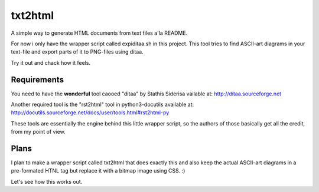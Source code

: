 txt2html
========

A simple way to generate HTML documents from text files a'la README.

For now i only have the wrapper script called expiditaa.sh in this project.
This tool tries to find ASCII-art diagrams in your text-file and export parts
of it to PNG-files using ditaa.

Try it out and chack how it feels.

Requirements
------------

You need to have the **wonderful** tool caooed "ditaa" by Stathis Siderisa
vailable at: http://ditaa.sourceforge.net

Another required tool is the "rst2html" tool in python3-docutils available at:
http://docutils.sourceforge.net/docs/user/tools.html#rst2html-py

These tools are essentially the engine behind this little wrapper script, so
the authors of those basically get all the credit, from my point of view.

Plans
-----

I plan to make a wrapper script called txt2html that does exactly this and
also keep the actual ASCII-art diagrams in a pre-formated HTNL tag but replace
it with a bitmap image using CSS. :)

Let's see how this works out.

